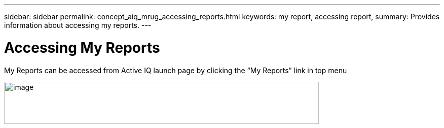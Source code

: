 ---
sidebar: sidebar
permalink: concept_aiq_mrug_accessing_reports.html
keywords: my report, accessing report,
summary: Provides information about accessing my reports.
---

= Accessing My Reports
:hardbreaks:
:nofooter:
:icons: font
:linkattrs:
:imagesdir: ./media/myreportsuserguide

My Reports can be accessed from Active IQ launch page by clicking the “My Reports” link in top menu

image:image2.png[image,width=621,height=83]
